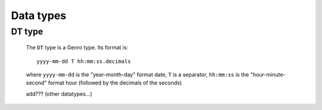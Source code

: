.. _genro_commons_types:

==========
Data types
==========

.. _types_dt:

DT type
=======

    The ``DT`` type is a Genro type. Its format is::
    
        yyyy-mm-dd T hh:mm:ss.decimals
        
    where ``yyyy-mm-dd`` is the "year-month-day" format date, ``T`` is a separator, ``hh:mm:ss`` is the "hour-minute-second" format hour (followed by the decimals of the seconds)
    
    add??? (other datatypes...)